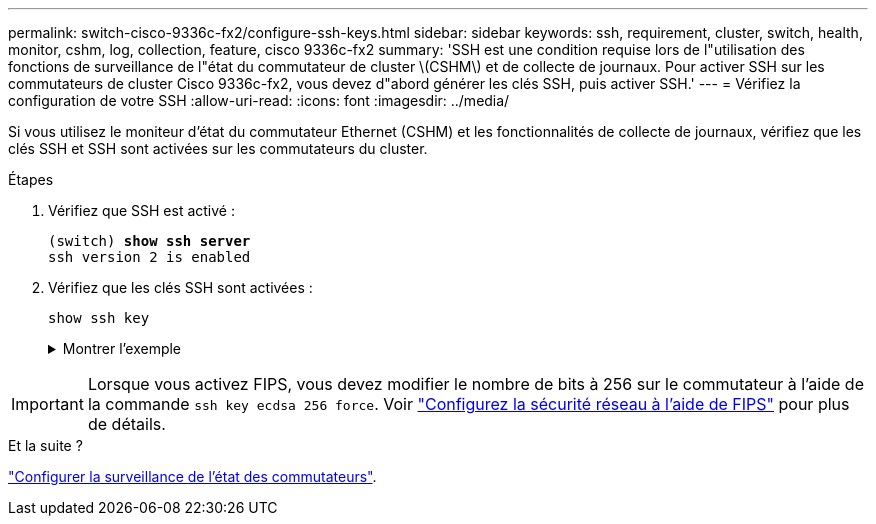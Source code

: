---
permalink: switch-cisco-9336c-fx2/configure-ssh-keys.html 
sidebar: sidebar 
keywords: ssh, requirement, cluster, switch, health, monitor, cshm, log, collection, feature, cisco 9336c-fx2 
summary: 'SSH est une condition requise lors de l"utilisation des fonctions de surveillance de l"état du commutateur de cluster \(CSHM\) et de collecte de journaux. Pour activer SSH sur les commutateurs de cluster Cisco 9336c-fx2, vous devez d"abord générer les clés SSH, puis activer SSH.' 
---
= Vérifiez la configuration de votre SSH
:allow-uri-read: 
:icons: font
:imagesdir: ../media/


[role="lead"]
Si vous utilisez le moniteur d'état du commutateur Ethernet (CSHM) et les fonctionnalités de collecte de journaux, vérifiez que les clés SSH et SSH sont activées sur les commutateurs du cluster.

.Étapes
. Vérifiez que SSH est activé :
+
[listing, subs="+quotes"]
----
(switch) *show ssh server*
ssh version 2 is enabled
----
. Vérifiez que les clés SSH sont activées :
+
`show ssh key`

+
.Montrer l'exemple
[%collapsible]
====
[listing, subs="+quotes"]
----
(switch)# *show ssh key*

rsa Keys generated:Fri Jun 28 02:16:00 2024

ssh-rsa AAAAB3NzaC1yc2EAAAADAQABAAAAgQDiNrD52Q586wTGJjFAbjBlFaA23EpDrZ2sDCewl7nwlioC6HBejxluIObAH8hrW8kR+gj0ZAfPpNeLGTg3APj/yiPTBoIZZxbWRShywAM5PqyxWwRb7kp9Zt1YHzVuHYpSO82KUDowKrL6lox/YtpKoZUDZjrZjAp8hTv3JZsPgQ==

bitcount:1024
fingerprint:
SHA256:aHwhpzo7+YCDSrp3isJv2uVGz+mjMMokqdMeXVVXfdo

could not retrieve dsa key information

ecdsa Keys generated:Fri Jun 28 02:30:56 2024

ecdsa-sha2-nistp521 AAAAE2VjZHNhLXNoYTItbmlzdHA1MjEAAAAIbmlzdHA1MjEAAACFBABJ+ZX5SFKhS57evkE273e0VoqZi4/32dt+f14fBuKv80MjMsmLfjKtCWy1wgVt1Zi+C5TIBbugpzez529zkFSF0ADb8JaGCoaAYe2HvWR/f6QLbKbqVIewCdqWgxzrIY5BPP5GBdxQJMBiOwEdnHg1u/9Pzh/Vz9cHDcCW9qGE780QHA==

bitcount:521
fingerprint:
SHA256:TFGe2hXn6QIpcs/vyHzftHJ7Dceg0vQaULYRAlZeHwQ

(switch)# *show feature | include scpServer*
scpServer              1          enabled
(switch)# *show feature | include ssh*
sshServer              1          enabled
(switch)#
----
====



IMPORTANT: Lorsque vous activez FIPS, vous devez modifier le nombre de bits à 256 sur le commutateur à l'aide de la commande `ssh key ecdsa 256 force`. Voir https://docs.netapp.com/us-en/ontap/networking/configure_network_security_using_federal_information_processing_standards_@fips@.html#enable-fips["Configurez la sécurité réseau à l'aide de FIPS"^] pour plus de détails.

.Et la suite ?
link:../switch-cshm/config-overview.html["Configurer la surveillance de l'état des commutateurs"].
